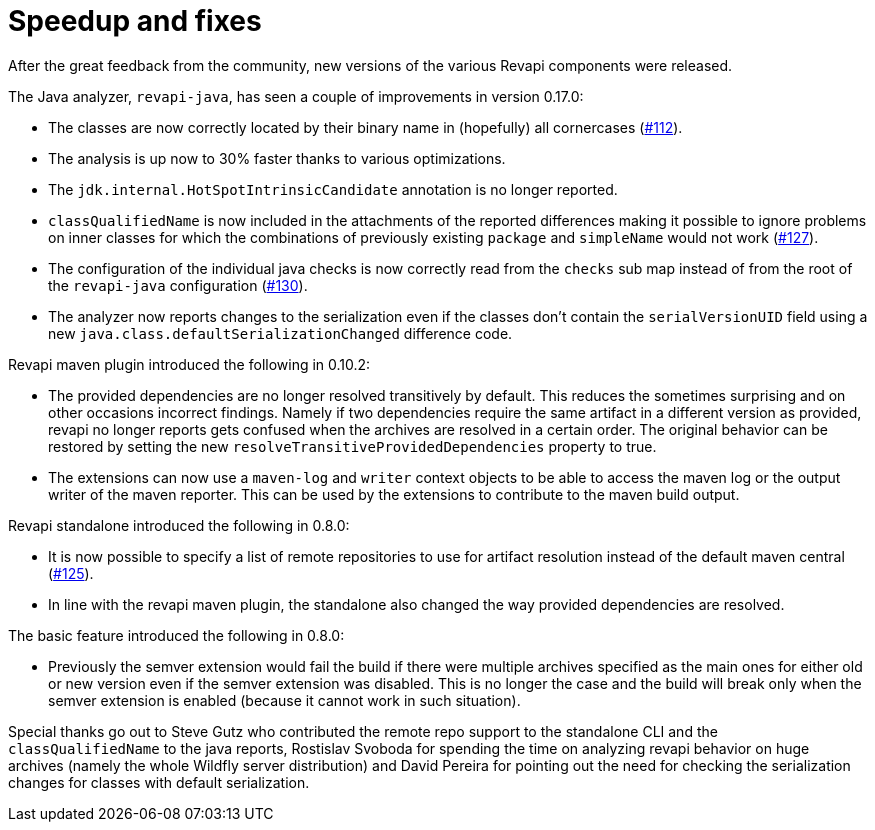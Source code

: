 = Speedup and fixes
:docname: 20180516-releases
:page-publish_date: 2018-05-16
:page-layout: news-article

After the great feedback from the community, new versions of the various Revapi components were released.

The Java analyzer, `revapi-java`, has seen a couple of improvements in version 0.17.0:

* The classes are now correctly located by their binary name in (hopefully) all cornercases
(link:https://github.com/revapi/revapi/issues/112[#112]).
* The analysis is up now to 30% faster thanks to various optimizations.
* The `jdk.internal.HotSpotIntrinsicCandidate` annotation is no longer reported.
* `classQualifiedName` is now included in the attachments of the reported differences making it possible to ignore
  problems on inner classes for which the combinations of previously existing `package` and `simpleName` would not
  work (link:https://github.com/revapi/revapi/issues/127[#127]).
* The configuration of the individual java checks is now correctly read from the `checks` sub map instead of from
  the root of the `revapi-java` configuration (link:https://github.com/revapi/revapi/issues/130[#130]).
* The analyzer now reports changes to the serialization even if the classes don't contain the `serialVersionUID` field
using a new `java.class.defaultSerializationChanged` difference code.

Revapi maven plugin introduced the following in 0.10.2:

* The provided dependencies are no longer resolved transitively by default. This reduces the sometimes surprising
and on other occasions incorrect findings. Namely if two dependencies require the same artifact in a different version
as provided, revapi no longer reports gets confused when the archives are resolved in a certain order. The original
behavior can be restored by setting the new `resolveTransitiveProvidedDependencies` property to true.
* The extensions can now use a `maven-log` and `writer` context objects to be able to access the maven log or the
output writer of the maven reporter. This can be used by the extensions to contribute to the maven build output.

Revapi standalone introduced the following in 0.8.0:

* It is now possible to specify a list of remote repositories to use for artifact resolution instead of the default
maven central (link:https://github.com/revapi/revapi/issues/125[#125]).
* In line with the revapi maven plugin, the standalone also changed the way provided dependencies are resolved.


The basic feature introduced the following in 0.8.0:

* Previously the semver extension would fail the build if there were multiple archives specified as the main ones for
either old or new version even if the semver extension was disabled. This is no longer the case and the build will break
only when the semver extension is enabled (because it cannot work in such situation).

Special thanks go out to Steve Gutz who contributed the remote repo support to the standalone CLI and
the `classQualifiedName` to the java reports, Rostislav Svoboda for spending the time on analyzing revapi behavior on
huge archives (namely the whole Wildfly server distribution) and David Pereira for pointing out the need for checking
the serialization changes for classes with default serialization.
